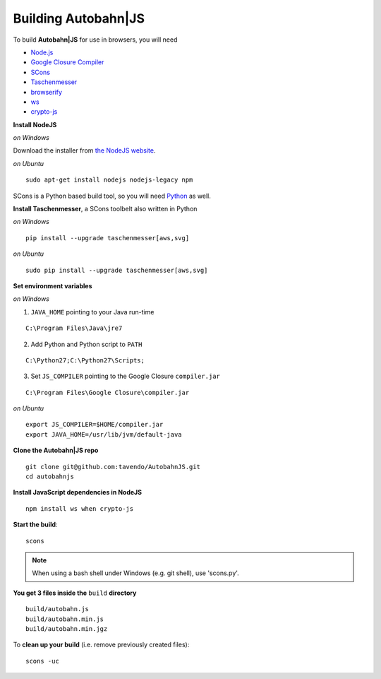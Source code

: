 .. _building:

Building Autobahn|JS
====================

To build **Autobahn|JS** for use in browsers, you will need

* `Node.js <http://nodejs.org/>`_
* `Google Closure Compiler <http://dl.google.com/closure-compiler/compiler-latest.zip>`_
* `SCons <http://www.scons.org/>`_
* `Taschenmesser <https://github.com/oberstet/taschenmesser>`_
* `browserify <http://browserify.org/>`_
* `ws <http://websockets.github.io/ws/>`_
* `crypto-js <https://www.npmjs.org/package/crypto-js>`_

**Install NodeJS**

*on Windows*

Download the installer from `the NodeJS website <http://nodejs.org/download/>`_.

*on Ubuntu*

::

   sudo apt-get install nodejs nodejs-legacy npm



SCons is a Python based build tool, so you will need `Python <http://python.org/>`_ as well.

**Install Taschenmesser**, a SCons toolbelt also written in Python

*on Windows*

::

   pip install --upgrade taschenmesser[aws,svg]

*on Ubuntu*

::

    sudo pip install --upgrade taschenmesser[aws,svg]

**Set environment variables**

*on Windows*

1. ``JAVA_HOME`` pointing to your Java run-time

::

      C:\Program Files\Java\jre7


2. Add Python and Python script to ``PATH``

::

      C:\Python27;C:\Python27\Scripts;


3. Set ``JS_COMPILER`` pointing to the Google Closure ``compiler.jar``

::

      C:\Program Files\Google Closure\compiler.jar

*on Ubuntu*

::

    export JS_COMPILER=$HOME/compiler.jar
    export JAVA_HOME=/usr/lib/jvm/default-java

**Clone the Autobahn|JS repo**

::

    git clone git@github.com:tavendo/AutobahnJS.git
    cd autobahnjs

**Install JavaScript dependencies in NodeJS**

::

    npm install ws when crypto-js

**Start the build**:

::

    scons

.. note:: When using a bash shell under Windows (e.g. git shell), use 'scons.py'.

**You get 3 files inside the** ``build`` **directory**

::

    build/autobahn.js
    build/autobahn.min.js
    build/autobahn.min.jgz

To **clean up your build** (i.e. remove previously created files):

::

    scons -uc
